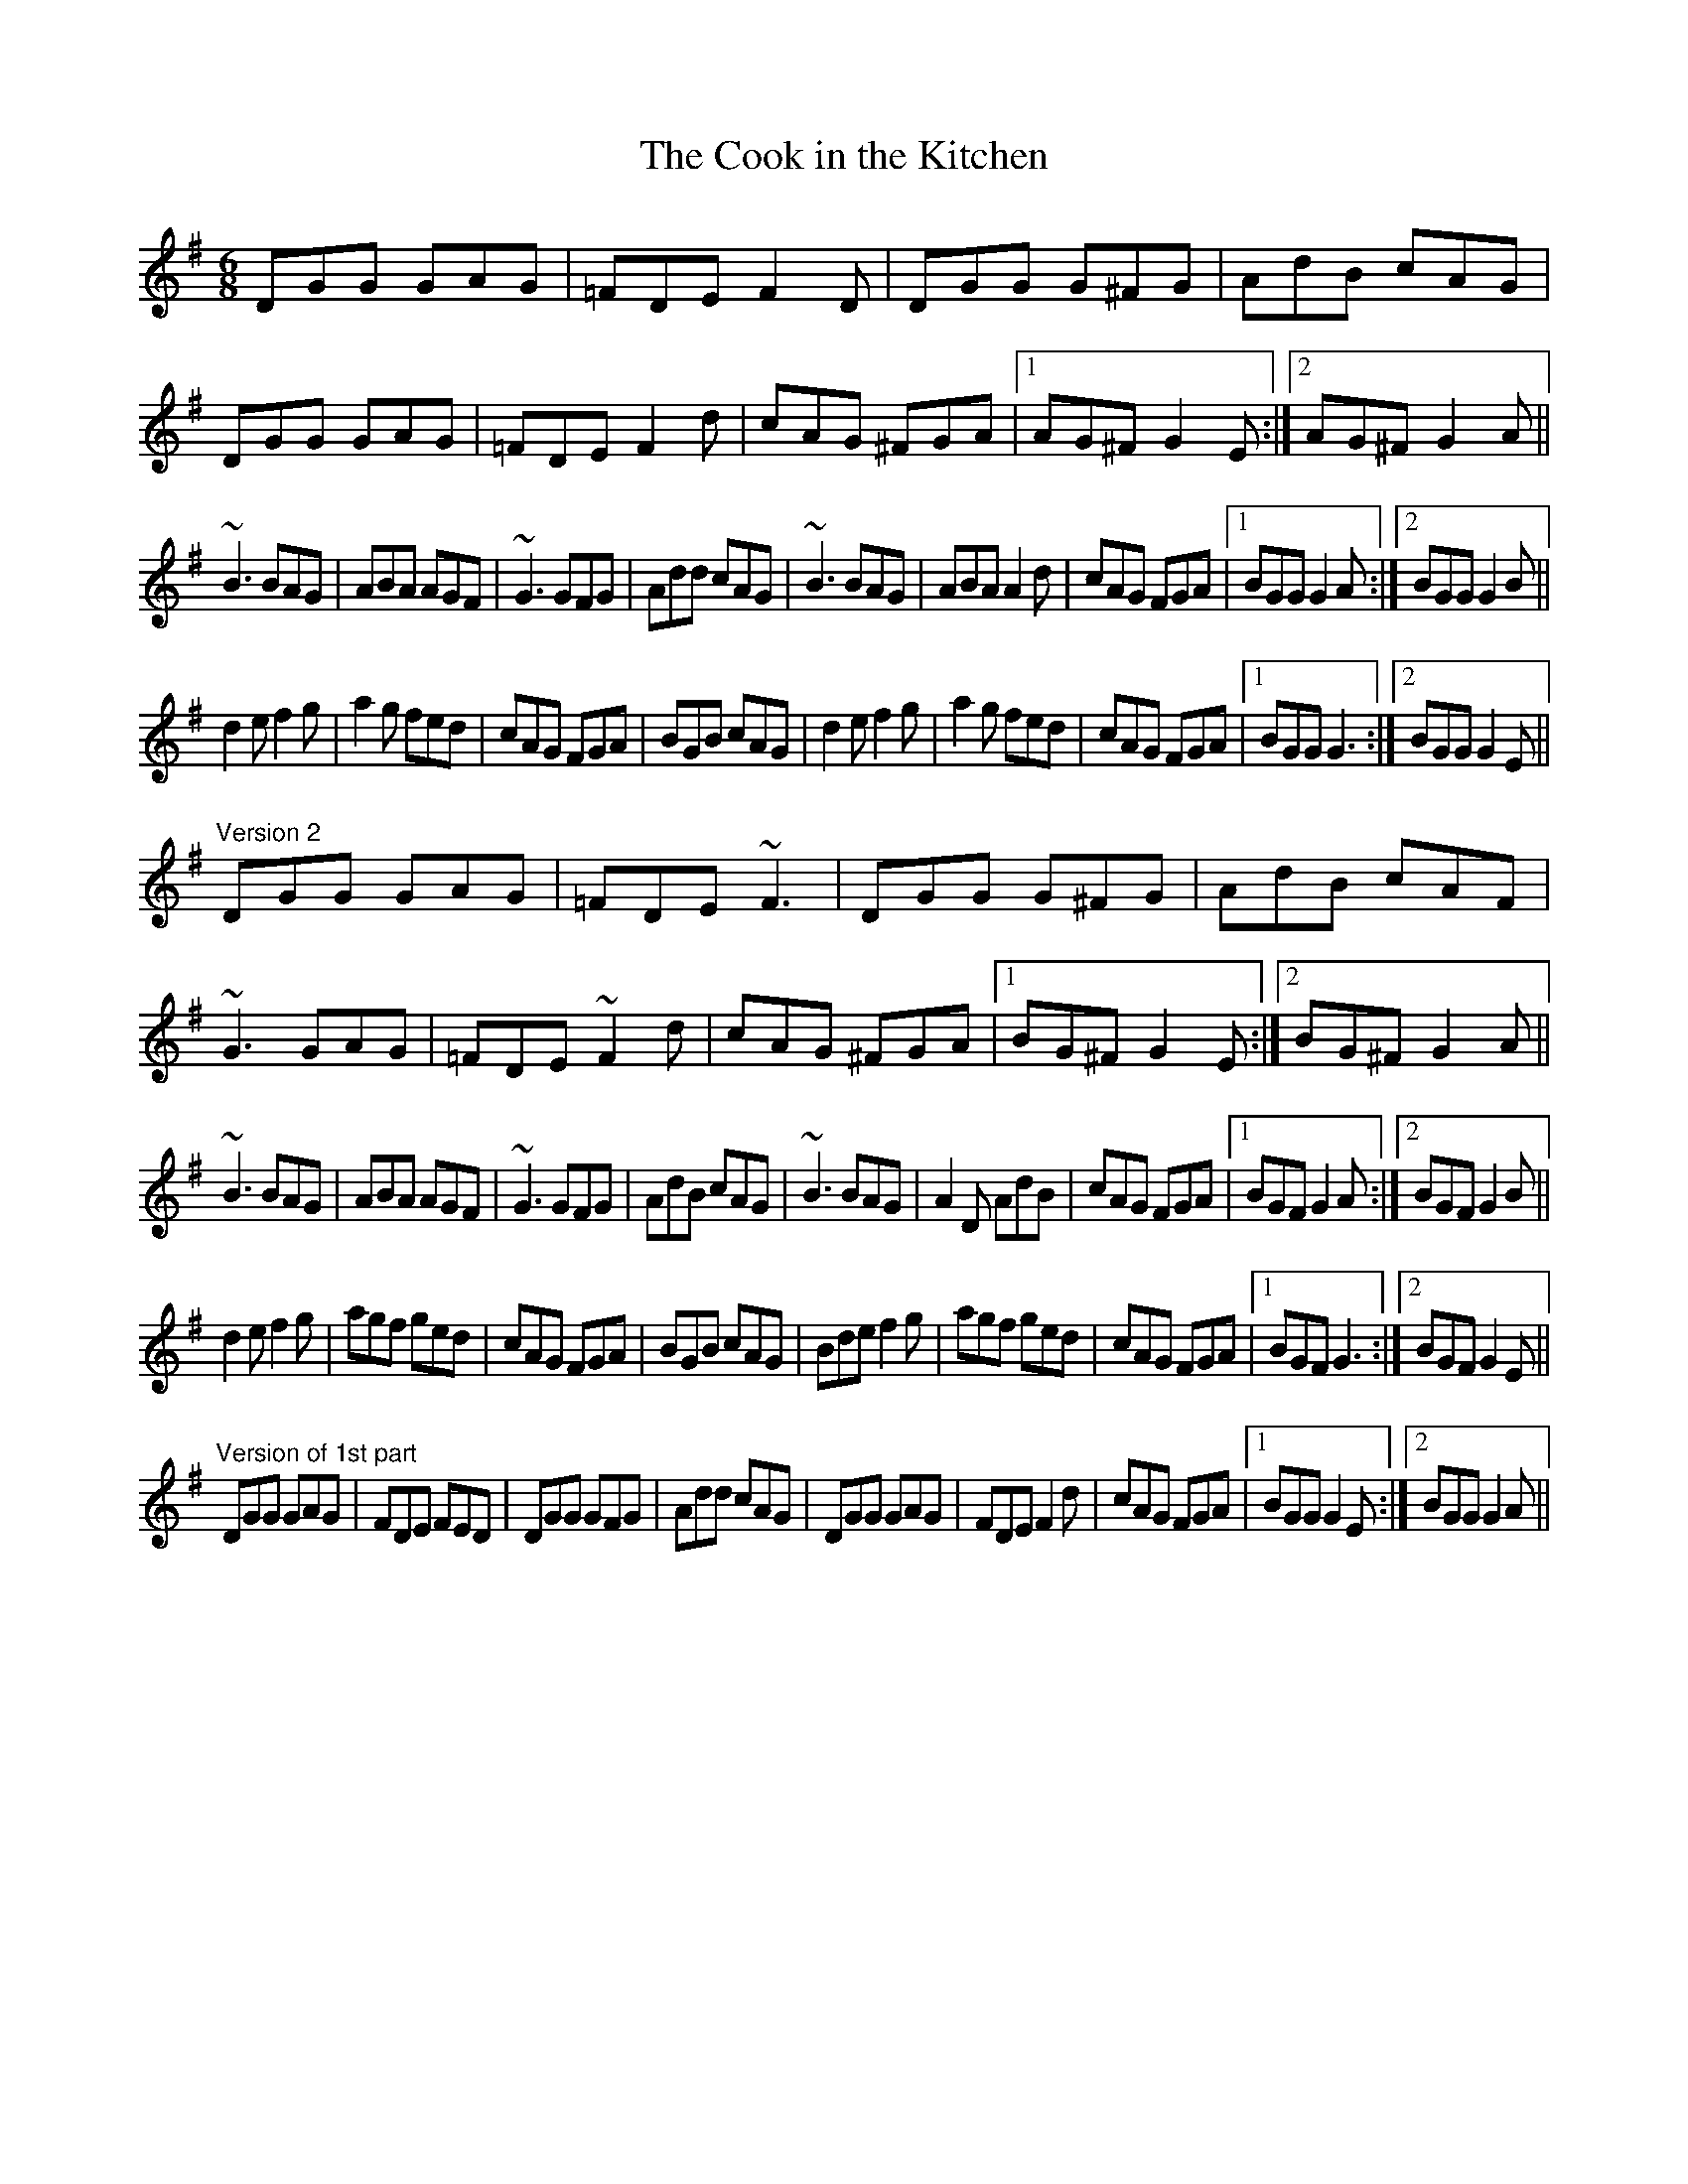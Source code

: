 X: 1
T:Cook in the Kitchen, The
R:jig
N:Tommy Peoples playes a quarter tone between F and F# in bars 2 and 6
D:Tommy Peoples: Traditional Irish Music Played on the Fiddle
Z:id:hn-jig-138
M:6/8
K:G
DGG GAG|=FDE F2D|DGG G^FG|AdB cAG|
DGG GAG|=FDE F2d|cAG ^FGA|1 AG^F G2E:|2 AG^F G2A||
~B3 BAG|ABA AGF|~G3 GFG|Add cAG|~B3 BAG|ABA A2d|cAG FGA|1 BGG G2A:|2 BGG G2B||
d2e f2g|a2g fed|cAG FGA|BGB cAG|d2e f2g|a2g fed|cAG FGA|1 BGG G3:|2 BGG G2E||
"Version 2"
DGG GAG|=FDE ~F3|DGG G^FG|AdB cAF|
~G3 GAG|=FDE ~F2d|cAG ^FGA|1 BG^F G2E:|2 BG^F G2A||
~B3 BAG|ABA AGF|~G3 GFG|AdB cAG|~B3 BAG|A2D AdB|cAG FGA|1 BGF G2A:|2 BGF G2B||
d2e f2g|agf ged|cAG FGA|BGB cAG|Bde f2g|agf ged|cAG FGA|1 BGF G3:|2 BGF G2E||
"Version of 1st part"
DGG GAG|FDE FED|DGG GFG|Add cAG|DGG GAG|FDE F2d|cAG FGA|1 BGG G2E:|2 BGG G2A||
